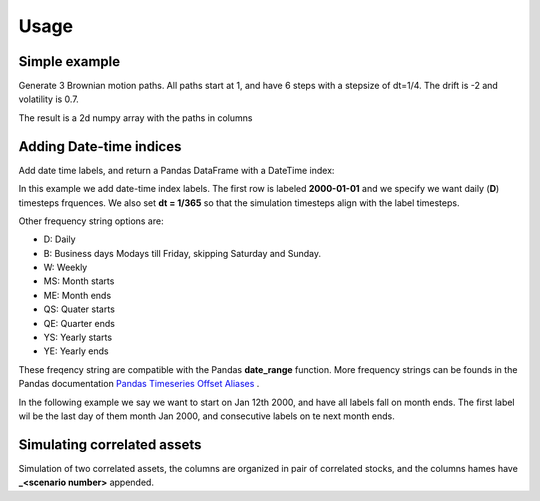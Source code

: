 Usage
=====



Simple example
--------------

Generate 3 Brownian motion paths. All paths start at 1, and have 6 steps with
a stepsize of dt=1/4. The drift is -2 and volatility is 0.7.

The result is a 2d numpy array with the paths in columns

.. exec_code::

    from quantfinlib.sim import BrownianMotion

    bm = BrownianMotion(drift=-2, vol=0.7)
    paths = bm.path_sample(x0=1, dt=1/4, num_steps=6, num_paths=3)

    print(paths)
  

Adding Date-time indices
------------------------

Add date time labels, and return a Pandas DataFrame with a DateTime index:

In this example we add date-time index labels. The first row is labeled **2000-01-01**
and we specify we want daily (**D**) timesteps frquences. We also set **dt = 1/365**
so that the simulation timesteps align with the label timesteps.

.. exec_code::

    from quantfinlib.sim import BrownianMotion

    bm = BrownianMotion(drift=-2, vol=0.7)

    paths = bm.path_sample(
        x0=1, dt=1/365, num_steps=6, num_paths=3, 
        label_start='2000-01-01', 
        label_freq='D'
    )

    print(paths)

Other frequency string options are: 

* D: Daily
* B: Business days Modays till Friday, skipping Saturday and Sunday.
* W: Weekly
* MS: Month starts
* ME: Month ends
* QS: Quater starts
* QE: Quarter ends
* YS: Yearly starts
* YE: Yearly ends

These freqency string are compatible with the Pandas **date_range** function. More frequency strings can be founds in 
the Pandas documentation 
`Pandas Timeseries Offset Aliases <https://pandas.pydata.org/docs/user_guide/timeseries.html#timeseries-offset-aliases>`_ .


In the following example we say we want to start on Jan 12th 2000, and have all 
labels fall on month ends. The first label wil be the last day of them month Jan 2000, 
and consecutive labels on te next month ends.

.. exec_code::

    from quantfinlib.sim import BrownianMotion

    bm = BrownianMotion(drift=-2, vol=0.7)

    paths = bm.path_sample(
        x0=1, dt=1/12, num_steps=6, num_paths=3, 
        label_start='2000-01-12', 
        label_freq='ME'
    )

    print(paths)


Simulating correlated assets
----------------------------

Simulation of two correlated assets, the columns are organized in pair of
correlated stocks, and the columns hames have **_<scenario number>** appended.

.. exec_code::

    from quantfinlib.sim import BrownianMotion

    bm = BrownianMotion(
        drift=[0.05, 0.05], 
        vol=[0.5, 0.5], 
        cor=[[1, 0.4], [0.4, 1]]
        )
    
    paths = bm.path_sample(
        x0=[1, 2], dt=1/4, num_steps=6, num_paths=3, 
        label_start='2000-01-01', 
        label_freq='D'
        )

    print(paths)